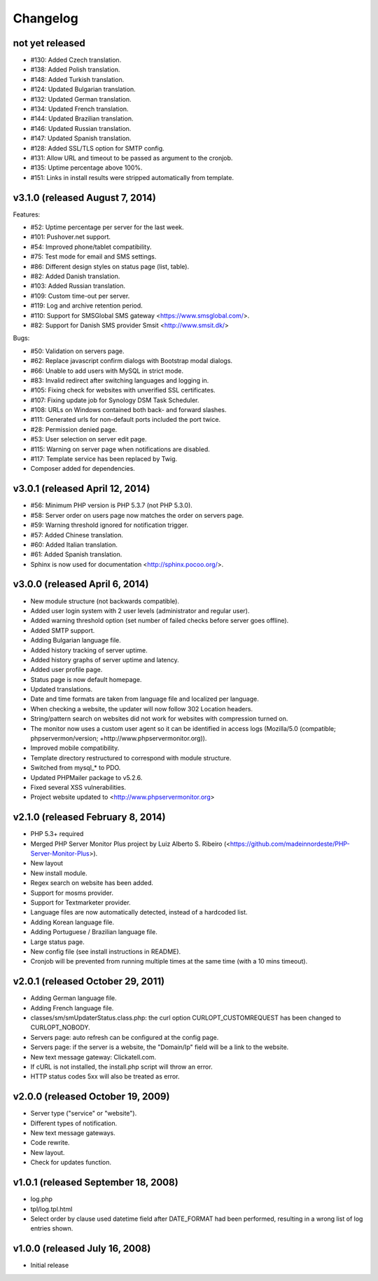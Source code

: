 Changelog
=========


not yet released
----------------

* #130: Added Czech translation.
* #138: Added Polish translation.
* #148: Added Turkish translation.
* #124: Updated Bulgarian translation.
* #132: Updated German translation.
* #134: Updated French translation.
* #144: Updated Brazilian translation.
* #146: Updated Russian translation.
* #147: Updated Spanish translation.
* #128: Added SSL/TLS option for SMTP config.
* #131: Allow URL and timeout to be passed as argument to the cronjob.
* #135: Uptime percentage above 100%.
* #151: Links in install results were stripped automatically from template.


v3.1.0 (released August 7, 2014)
--------------------------------

Features:

* #52: Uptime percentage per server for the last week.
* #101: Pushover.net support.
* #54: Improved phone/tablet compatibility.
* #75: Test mode for email and SMS settings.
* #86: Different design styles on status page (list, table).
* #82: Added Danish translation.
* #103: Added Russian translation.
* #109: Custom time-out per server.
* #119: Log and archive retention period.
* #110: Support for SMSGlobal SMS gateway <https://www.smsglobal.com/>.
* #82: Support for Danish SMS provider Smsit <http://www.smsit.dk/>

Bugs:

* #50: Validation on servers page.
* #62: Replace javascript confirm dialogs with Bootstrap modal dialogs.
* #66: Unable to add users with MySQL in strict mode.
* #83: Invalid redirect after switching languages and logging in.
* #105: Fixing check for websites with unverified SSL certificates.
* #107: Fixing update job for Synology DSM Task Scheduler.
* #108: URLs on Windows contained both back- and forward slashes.
* #111: Generated urls for non-default ports included the port twice.
* #28: Permission denied page.
* #53: User selection on server edit page.
* #115: Warning on server page when notifications are disabled.
* #117: Template service has been replaced by Twig.
* Composer added for dependencies.

v3.0.1 (released April 12, 2014)
--------------------------------

* #56: Minimum PHP version is PHP 5.3.7 (not PHP 5.3.0).
* #58: Server order on users page now matches the order on servers page.
* #59: Warning threshold ignored for notification trigger.
* #57: Added Chinese translation.
* #60: Added Italian translation.
* #61: Added Spanish translation.
* Sphinx is now used for documentation <http://sphinx.pocoo.org/>.


v3.0.0 (released April 6, 2014)
-------------------------------

* New module structure (not backwards compatible).
* Added user login system with 2 user levels (administrator and regular user).
* Added warning threshold option (set number of failed checks before server goes offline).
* Added SMTP support.
* Adding Bulgarian language file.
* Added history tracking of server uptime.
* Added history graphs of server uptime and latency.
* Added user profile page.
* Status page is now default homepage.
* Updated translations.
* Date and time formats are taken from language file and localized per language.
* When checking a website, the updater will now follow 302 Location headers.
* String/pattern search on websites did not work for websites with compression turned on.
* The monitor now uses a custom user agent so it can be identified in access logs (Mozilla/5.0 (compatible; phpservermon/version; +http://www.phpservermonitor.org)).
* Improved mobile compatibility.
* Template directory restructured to correspond with module structure.
* Switched from mysql_* to PDO.
* Updated PHPMailer package to v5.2.6.
* Fixed several XSS vulnerabilities.
* Project website updated to <http://www.phpservermonitor.org>


v2.1.0 (released February 8, 2014)
----------------------------------

* PHP 5.3+ required
* Merged PHP Server Monitor Plus project by Luiz Alberto S. Ribeiro (<https://github.com/madeinnordeste/PHP-Server-Monitor-Plus>).
* New layout
* New install module.
* Regex search on website has been added.
* Support for mosms provider.
* Support for Textmarketer provider.
* Language files are now automatically detected, instead of a hardcoded list.
* Adding Korean language file.
* Adding Portuguese / Brazilian language file.
* Large status page.
* New config file (see install instructions in README).
* Cronjob will be prevented from running multiple times at the same time (with a 10 mins timeout).


v2.0.1 (released October 29, 2011)
----------------------------------

* Adding German language file.
* Adding French language file.
* classes/sm/smUpdaterStatus.class.php: the curl option CURLOPT_CUSTOMREQUEST has been changed to CURLOPT_NOBODY.
* Servers page: auto refresh can be configured at the config page.
* Servers page: if the server is a website, the "Domain/Ip" field will be a link to the website.
* New text message gateway: Clickatell.com.
* If cURL is not installed, the install.php script will throw an error.
* HTTP status codes 5xx will also be treated as error.


v2.0.0 (released October 19, 2009)
----------------------------------

* Server type ("service" or "website").
* Different types of notification.
* New text message gateways.
* Code rewrite.
* New layout.
* Check for updates function.


v1.0.1 (released September 18, 2008)
------------------------------------

* log.php
* tpl/log.tpl.html
* Select order by clause used datetime field after DATE_FORMAT had been performed, resulting in a wrong list of log entries shown.


v1.0.0 (released July 16, 2008)
-------------------------------

* Initial release

